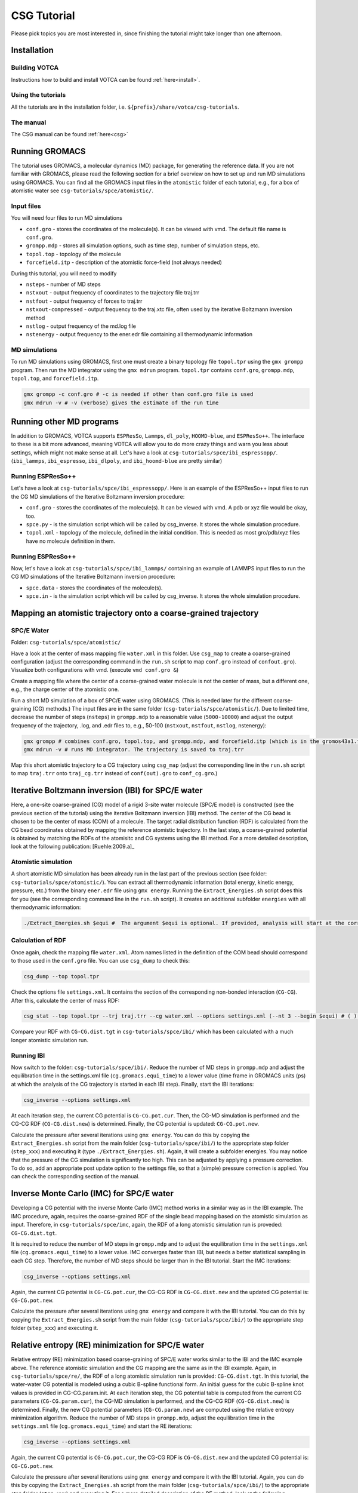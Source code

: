 CSG Tutorial
============

Please pick topics you are most interested in, since finishing the
tutorial might take longer than one afternoon.

Installation
------------

Building VOTCA
^^^^^^^^^^^^^^

Instructions how to build and install VOTCA can be found
:ref:`here<install>`.

Using the tutorials
^^^^^^^^^^^^^^^^^^^

All the tutorials are in the installation folder, i.e.
``${prefix}/share/votca/csg-tutorials``.

The manual
^^^^^^^^^^

The CSG manual can be found :ref:`here<csg>`

Running GROMACS
---------------

The tutorial uses GROMACS, a molecular dynamics (MD) package, for
generating the reference data. If you are not familiar with GROMACS,
please read the following section for a brief overview on how to set up
and run MD simulations using GROMACS. You can find all the GROMACS input
files in the ``atomistic`` folder of each tutorial, e.g., for a box of
atomistic water see ``csg-tutorials/spce/atomistic/``.

Input files
^^^^^^^^^^^

You will need four files to run MD simulations

- ``conf.gro`` - stores the coordinates of the molecule(s). It can be viewed with vmd. The default file name is ``conf.gro``.
- ``grompp.mdp`` - stores all simulation options, such as time step, number of simulation steps, etc.
- ``topol.top`` - topology of the molecule
- ``forcefield.itp`` - description of the atomistic force-field (not always needed)

During this tutorial, you will need to modify

- ``nsteps`` - number of MD steps
- ``nstxout`` - output frequency of coordinates to the trajectory file traj.trr
- ``nstfout`` - output frequency of forces to traj.trr
- ``nstxout-compressed`` - output frequency to the traj.xtc file, often used by the iterative Boltzmann inversion method
- ``nstlog`` - output frequency of the md.log file
- ``nstenergy`` - output frequency to the ener.edr file containing all thermodynamic information


MD simulations
^^^^^^^^^^^^^^

To run MD simulations using GROMACS, first one must create a binary
topology file ``topol.tpr`` using the ``gmx grompp`` program. Then run
the MD integrator using the ``gmx mdrun`` program. ``topol.tpr``
contains ``conf.gro``, ``grompp.mdp``, ``topol.top``, and
``forcefield.itp``.

.. code:: bash

    gmx grompp -c conf.gro # -c is needed if other than conf.gro file is used
    gmx mdrun -v # -v (verbose) gives the estimate of the run time


Running other MD programs
-------------------------

In addition to GROMACS, VOTCA supports ``ESPResSo``, ``Lammps``,
``dl_poly``, ``HOOMD-blue``, and ``ESPResSo++``. The interface to these
is a bit more advanced, meaning VOTCA will allow you to do more crazy
things and warn you less about settings, which might not make sense at
all. Let's have a look at ``csg-tutorials/spce/ibi_espressopp/``.
(``ibi_lammps``, ``ibi_espresso``, ``ibi_dlpoly``, and
``ibi_hoomd-blue`` are pretty similar)

Running ESPResSo++
^^^^^^^^^^^^^^^^^^

Let's have a look at ``csg-tutorials/spce/ibi_espressopp/``.
Here is an example of the ESPResSo++ input files to run the CG MD
simulations of the Iterative Boltzmann inversion procedure:

- ``conf.gro`` - stores the coordinates of the molecule(s). It can be viewed with vmd. A pdb or xyz file would be okay, too.
- ``spce.py`` - is the simulation script which will be called by csg_inverse. It stores the whole simulation procedure.
- ``topol.xml`` - topology of the molecule, defined in the initial condition. This is needed as most gro/pdb/xyz files have no molecule definition in them.

Running ESPResSo++
^^^^^^^^^^^^^^^^^^

Now, let's have a look at ``csg-tutorials/spce/ibi_lammps/``
containing an example of LAMMPS input files to run the CG
MD simulations of the Iterative Boltzmann inversion procedure:

- ``spce.data`` - stores the coordinates of the molecule(s).
- ``spce.in`` - is the simulation script which will be called by csg_inverse. It stores the whole simulation procedure.

Mapping an atomistic trajectory onto a coarse-grained trajectory
----------------------------------------------------------------

SPC/E Water
^^^^^^^^^^^

Folder: ``csg-tutorials/spce/atomistic/``

Have a look at the center of mass mapping file ``water.xml`` in this
folder. Use ``csg_map`` to create a coarse-grained configuration (adjust
the corresponding command in the ``run.sh`` script to map ``conf.gro``
instead of ``confout.gro``). Visualize both configurations with vmd.
(execute ``vmd conf.gro &``)

Create a mapping file where the center of a coarse-grained water
molecule is not the center of mass, but a different one, e.g., the
charge center of the atomistic one.

Run a short MD simulation of a box of SPC/E water using GROMACS. (This
is needed later for the different coarse-graining (CG) methods.) The
input files are in the same folder (``csg-tutorials/spce/atomistic/``).
Due to limited time, decrease the number of steps (``nsteps``) in
``grompp.mdp`` to a reasonable value (``5000-10000``) and adjust the
output frequency of the trajectory, .log, and .edr files to, e.g.,
50-100 (``nstxout``, ``nstfout``, ``nstlog``, nstenergy):

.. code:: bash

    gmx grompp # combines conf.gro, topol.top, and grompp.mdp, and forcefield.itp (which is in the gromos43a1.ff folder of GROMACS) into topol.tpr
    gmx mdrun -v # runs MD integrator. The trajectory is saved to traj.trr

Map this short atomistic trajectory to a CG trajectory using ``csg_map``
(adjust the corresponding line in the ``run.sh`` script to map
``traj.trr`` onto ``traj_cg.trr`` instead of ``conf(out).gro`` to
``conf_cg.gro``.)

Iterative Boltzmann inversion (IBI) for SPC/E water
---------------------------------------------------

Here, a one-site coarse-grained (CG) model of a rigid 3-site water
molecule (SPC/E model) is constructed (see the previous section of the
tutorial) using the iterative Boltzmann inversion (IBI) method. The
center of the CG bead is chosen to be the center of mass (COM) of a
molecule. The target radial distribution function (RDF) is calculated
from the CG bead coordinates obtained by mapping the reference atomistic
trajectory. In the last step, a coarse-grained potential is obtained by
matching the RDFs of the atomisitc and CG systems using the IBI method.
For a more detailed description, look at the following
publication: [Ruehle:2009.a]_

Atomistic simulation
^^^^^^^^^^^^^^^^^^^^

A short atomistic MD simulation has been already run in the last part of
the previous section (see folder: ``csg-tutorials/spce/atomistic/``).
You can extract all thermodynamic information (total energy, kinetic
energy, pressure, etc.) from the binary ``ener.edr`` file using
``gmx energy``. Running the ``Extract_Energies.sh`` script does this for
you (see the corresponding command line in the ``run.sh`` script). It
creates an additional subfolder ``energies`` with all thermodynamic
information:

.. code:: bash

    ./Extract_Energies.sh $equi #  The argument $equi is optional. If provided, analysis will start at the corresponding time frame (in GROMACS units, ps) (e.g. 1 to 5)

Calculation of RDF
^^^^^^^^^^^^^^^^^^

Once again, check the mapping file ``water.xml``. Atom names listed in
the definition of the COM bead should correspond to those used in the
``conf.gro`` file. You can use ``csg_dump`` to check this:

.. code:: bash

    csg_dump --top topol.tpr 

Check the options file ``settings.xml``. It contains the section of the
corresponding non-bonded interaction (``CG-CG``). After this, calculate
the center of mass RDF:

.. code:: bash

    csg_stat --top topol.tpr --trj traj.trr --cg water.xml --options settings.xml (--nt 3 --begin $equi) # ( ) denotes additional options: --nt # number of threads to run calculation in parallel with more then one threads (e.g. 3), --begin # time frame in GROMACS units (ps) to start analysis (e.g. 1 to 5)

Compare your RDF with ``CG-CG.dist.tgt`` in ``csg-tutorials/spce/ibi/``
which has been calculated with a much longer atomistic simulation run.

Running IBI
^^^^^^^^^^^

Now switch to the folder: ``csg-tutorials/spce/ibi/``. Reduce the number
of MD steps in ``grompp.mdp`` and adjust the equilibration time in the
settings.xml file (``cg.gromacs.equi_time``) to a lower value (time
frame in GROMACS units (ps) at which the analysis of the CG trajectory
is started in each IBI step). Finally, start the IBI iterations:

.. code:: bash

    csg_inverse --options settings.xml

At each iteration step, the current CG potential is ``CG-CG.pot.cur``.
Then, the CG-MD simulation is performed and the CG-CG RDF
(``CG-CG.dist.new``) is determined. Finally, the CG potential is
updated: ``CG-CG.pot.new``.

Calculate the pressure after several iterations using ``gmx energy``.
You can do this by copying the ``Extract_Energies.sh`` script from the
main folder (``csg-tutorials/spce/ibi/``) to the appropriate step folder
(``step_xxx``) and executing it (type ``./Extract_Energies.sh``). Again,
it will create a subfolder energies. You may notice that the pressure of
the CG simulation is significantly too high. This can be adjusted by
applying a pressure correction. To do so, add an appropriate post update
option to the settings file, so that a (simple) pressure correction is
applied. You can check the corresponding section of the manual.

Inverse Monte Carlo (IMC) for SPC/E water
-----------------------------------------

Developing a CG potential with the inverse Monte Carlo (IMC) method
works in a similar way as in the IBI example. The IMC procedure, again,
requires the coarse-grained RDF of the single bead mapping based on the
atomistic simulation as input. Therefore, in ``csg-tutorials/spce/imc``,
again, the RDF of a long atomistic simulation run is proveded:
``CG-CG.dist.tgt``.

It is required to reduce the number of MD steps in ``grompp.mdp`` and to
adjust the equilibration time in the ``settings.xml`` file
(``cg.gromacs.equi_time``) to a lower value. IMC converges faster than
IBI, but needs a better statistical sampling in each CG step. Therefore,
the number of MD steps should be larger than in the IBI tutorial. Start
the IMC iterations:

.. code:: bash

    csg_inverse --options settings.xml

Again, the current CG potential is ``CG-CG.pot.cur``, the CG-CG RDF is
``CG-CG.dist.new`` and the updated CG potential is: ``CG-CG.pot.new``.

Calculate the pressure after several iterations using ``gmx energy`` and
compare it with the IBI tutorial. You can do this by copying the
``Extract_Energies.sh`` script from the main folder
(``csg-tutorials/spce/ibi/``) to the appropriate step folder
(``step_xxx``) and executing it.

Relative entropy (RE) minimization for SPC/E water
--------------------------------------------------

Relative entropy (RE) minimization based coarse-graining of SPC/E water
works similar to the IBI and the IMC example above. The reference
atomistic simulation and the CG mapping are the same as in the IBI
example. Again, in ``csg-tutorials/spce/re/``, the RDF of a long
atomistic simulation run is provided: ``CG-CG.dist.tgt``. In this
tutorial, the water-water CG potential is modeled using a cubic B-spline
functional form. An initial guess for the cubic B-spline knot values is
provided in CG-CG.param.init. At each iteration step, the CG potential
table is computed from the current CG parameters (``CG-CG.param.cur``),
the CG-MD simulation is performed, and the CG-CG RDF
(``CG-CG.dist.new``) is determined. Finally, the new CG potential
parameters (``CG-CG.param.new``) are computed using the relative entropy
minimization algorithm. Reduce the number of MD steps in ``grompp.mdp``,
adjust the equilibration time in the ``settings.xml`` file
(``cg.gromacs.equi_time``) and start the RE iterations:

.. code:: bash

    csg_inverse --options settings.xml

Again, the current CG potential is ``CG-CG.pot.cur``, the CG-CG RDF is
``CG-CG.dist.new`` and the updated CG potential is: ``CG-CG.pot.new``.

Calculate the pressure after several iterations using ``gmx energy`` and
compare it with the IBI tutorial. Again, you can do this by copying the
``Extract_Energies.sh`` script from the main folder
(``csg-tutorials/spce/ibi/``) to the appropriate step folder
(``step_xxx``) and executing it. For a more detailed description of the
RE method, look at the following publication: [mashayakrelative]_

Force matching for SPC/E water
------------------------------

We will now derive a non-bonded CG potential for SPC/E using the force
matching method.

Atomistic simulation
^^^^^^^^^^^^^^^^^^^^

Basis for the force matching procedure is an atomistic MD simulation.
All files are found in the atomistic folder
(``csg-tutorials/spce/atomistic/``). If you have done the above
tutorials, you have already generated the files of the atomistic md run.
If not, then do so. Adjust the number of time steps to a reasonable
value (``5000-10000``) and also choose an appropriate output frequency
of the trajectory. Make sure, both, coordinates and forces are written
to the trajectory file (``nstxout`` and ``nstfout`` should have the same
value in ``grompp.mdp``).

Force matching (FM)
^^^^^^^^^^^^^^^^^^^

All files for running the actual force matching calculation can be found
in ``csg-tutorials/spce/force_matching/``. Have a look at the settings
file (``fmatch.xml``). In the general force matching section
(``cg.fmatch``), the number of frames to read in simultaneously
(``frames_per_block``) and the type of LS solver (constrainedLS) are
fixed (it is preferred to use constrained LS). The fmatch block of the
interaction (``cg.non-bonded.fmatch``) contains the interaction range
(``min`` and ``max``), the step size for the internal spline
representation (``step``) and the output step (``out_step``). ``min``
and ``max`` have to be adjusted to be within the range of the RDF (see
the calculation of RDF section of the IBI tutorial). Run the FM
calculation (see also the corresponding line of the ``run.sh`` script):

.. code:: bash

    csg_fmatch --top ../atomistic/topol.tpr --trj ../atomistic/traj.trr --options fmatch.xml --cg water.xml (--begin $equi ) # ( ) denotes additional option: , --begin # time frame in GROMACS units (ps) to start analysis (e.g. 1 to 5)

To obtain the CG potential, the CG force has to be integrated. (see the
appropriate lines in the ``run.sh`` script):

.. code:: bash

    csg_call table integrate CG-CG.force CG-CG.pot # integrates the table
    csg_call table linearop CG-CG.pot CG-CG.pot -1 0 # multiplication of all table values by -1 (potential)

Change the spline grid (``step``), blocksize, and parameter
constrainedLS. This should provide an overview of the whole procedure.

Running of CG simulation
^^^^^^^^^^^^^^^^^^^^^^^^

To run a CG simulation with GROMACS, the potential has to be converted
to a potential table, GROMACS can read (``table_CG_CG.xvg``). (Check the
inverse section in the ``fmatch.xml`` for the corresponding options):

.. code:: bash

    csg_call --options fmatch.xml --ia-name CG-CG --ia-type non-bonded convert_potential gromacs --clean input.pot table_CG_CG.xvg # calls convert_potential gromacs. Unsampled regions for distances smaller than the min value are extrapolated.

To run a CG simulation, you will need the ``conf.gro``, ``topol.top``,
``index.ndx`` and ``grompp.mdp`` files. You can use the ones of the ibi
tutorial, and adjust the number of timesteps and output settings. Then
run the simulation. Afterwards, you can calculate the RDF and
thermodynamic data as explained in the IBI tutorial. You can also use
the ``Extract_Energies.sh`` script of the IBI tutorial. When calculating
the RDF from the CG simulation, you don't need a mapping file and the
``--cg`` option can be omitted.

Compare the CG potential, the RDF and thermodynamics with the ones of
the IBI, IMC or RE method (or any other method) and with the atomistic
simulation. You will see that different methods lead to significantly
different interaction potentials and a single site water model with a
pair interaction potential is not capable of reproducing the RDF and
thermodynamics at the same time. (Reason: three-body contributions are
important but cannot be projected onto a two-body coarse-grained force-field.
To see how to calculate analytic non-bonded three-body interactions with VOTCA,
look at the tutorial below).

.. _csg_tutorials_fm_3body_sw:

Force matching for SPC/E water with 3body SW interactions
---------------------------------------------------------

Force matching (FM)
^^^^^^^^^^^^^^^^^^^

All files for running the actual force matching calculation can be found in
``csg-tutorials/spce/3body_sw/``. Have a look at the settings file (``fmatch.xml``).
As for the force matching of two-body forces, in the general force matching section
(``cg.fmatch``), the number of frames to read in simultaneously (``frames_per_block``)
and the type of LS solver (constrainedLS) are fixed (it is preferred to use constrained LS).
There are now two non-bonded interaction sections in ``fmatch.xml``, one for the
two-body and one for the three-body force indicated with the additional option ``threebody``.

The fmatch block of each interaction (``cg.non-bonded.fmatch``) contains
the interaction range (``min`` and ``max``), the step size for the internal
spline representation (``step``) and the output step (``out_step``). Again, the
``min`` and ``max`` of the two-body force have to be adjusted to be within
the range of the RDF (see the calculation of RDF section of the IBI tutorial). 

The three-body force is of the Stillinger-Weber type consisting of a tabulated
angular potential between three water molecules multiplied by two analytical
exponential decay terms as prefactors (see equation (4) of
publication [scherer_understanding_2018]_) The interaction range of the angular
potential has to be adjusted with (``min`` and ``max``) in units of radians in the fmatch
block (`cg.non-bonded.fmatch`). The parameters ``fmatch.a`` determine the cutoff and
``fmatch.gamma`` the steepness of the two exponential terms. They have to be
adjusted empirically. The values of a=0.37 nm and gamma=0.08 mean that the
three-body potential gets fully switched on in the first interaction shell of
the RDF over a range of 0.08 nm.

Run the FM calculation (see also the corresponding line of the ``run.sh`` script):

.. code:: bash

   csg_fmatch --top ../atomistic/topol.tpr --trj ../atomistic/traj.trr --options fmatch.xml --cg water.xml (--begin $equi ) # ( ) denotes additional option: , --begin # time frame in GROMACS units (ps) to start analysis (e.g. 1 to 5)

To obtain the two-body CG potential, the CG force has to be integrated.
Before, it is multiplied by a switching function to guarantee a smooth decay to
zero at the pair cutoff. (see the appropriate lines in the ``run.sh`` script):

.. code:: bash

   csg_call table switch_border CG-CG.force CG-CG.force_switched 1.0 # multiplication of all table values at distance > 1.0 with switching function
   csg_call table integrate CG-CG.force_switched CG-CG.pot # integrates the table
   csg_call table linearop CG-CG.pot CG-CG.pot -1 0 # multiplication of all table values by -1 (potential)

Due to the functional form ot the SW potential, VOTCA outputs the three-body force
in angular direction, CG-CG-CG.force, as well as the angular potential, CG-CG-CG.pot.
Therefore, the three-body force does not have to be numerically integrated.

Have a look at the two-body potential and compare it to the FM result from above
without three-body interactions. You will see that the resulting two-body force
is significantly more attractive. The reason is that part of the short-range attraction
is compensated by the three-body term as it also has a non-negligible radial force
component.

Running of CG simulation with LAMMPS
^^^^^^^^^^^^^^^^^^^^^^^^^^^^^^^^^^^^

To run a CG simulation with LAMMPS, the potential files have to be converted to
potential tables, LAMMPS can read. For pair forces this is a table format according
to the LAMMPS pair\_style table. Have a look at the settings file (``convert_tables.xml``).
The entry (``cg.non-bonded.step``) should be set to the size of the output step of the
pair force table (in this case 0.001 nm). The block (``cg.non-bonded.inverse.lammps``)
contains the table settings of the LAMMPS potential table. The distance units have to be changed
from nm to Ang (``scale``) and the energy units from kJ/mol to kcal/mol (``y_scale``). The setting
of ``avg_points`` to 1 allows for a smoother extrapolation of the potential to unsampled
regions. Now convert the two-body potential:

.. code:: bash

   csg_call --options convert_tables.xml --ia-name CG-CG-CG --ia-type angle convert_potential lammps --clean --no-shift input_angular.pot table_CG_CG_CG.txt # calls convert_potential lammps. Unsampled regions for distances smaller than the min value are extrapolated. The --ia-type angle implies a unit conversion from radiants to degrees and the option --no-shift prevents a shifting of the potential.

To run a CG simulation, one needs a LAMMPS data file (``spce.data``) with the CG starting
configuration, an input file (``spce.in``) and a Stillinger-Weber file (``spce.sw``).
You can use the data file of the LAMMPS IBI tutorial (``csg-tutorials/spce/atomistic/ibi_lammps``)
or the one in this folder containing 1000 CG water molecules. (You can check how the converted
2-body and 3-body tables should look like in: ``csg-tutorials/ml/3body_reference``).
The LAMMPS input file has to be adjusted to include the tabulated two-body (*pair_style table*),
as well as, three-body SW (*pair_style sw/angle/table*) interactions. Therefore it contains the
additional lines:

- ``pair_style      hybrid/overlay table linear 1200 sw/angle/table`` - use a combination of *pair_style table* with 1200 linear table entries and the *pair_style sw/angle/table*
- ``pair_coeff      1 1 table table_CG_CG.txt VOTCA`` - set the table name and keyword for the *pair_style table*
- ``pair_coeff      * * sw/angle/table spce.sw type`` - set the name of the Stillinger-Weber file for the *pair_style sw/angle/table*

The Stillinger-Weber file is a file containing the parameters of the SW potential.
For a detailed description, have a look at the LAMMPS documentation. Additional lines
link to the tabulated angular potential:

- ``table_CG_CG_CG.txt`` - file name of tabulated angular potential
- ``VOTCA`` - keyword for tabulated angular potential
- ``linear`` - angular table is of linear style
- ``1001`` - 1001 table entries

The *pair_style sw/angle/table* is included in the MANYBODY package of the LAMMPS
stable release from the 23rd of June 2022. Therefore, you have to compile a recent LAMMPS
version <https://github.com/lammps/lammps> with the MANYBODY package to run the simulation. The additional source
files (``pair_sw_angle_table.cpp``) and header (``pair_sw_angle_table.h``)
are also available at <https://gitlab.mpcdf.mpg.de/votca/lammps>.

Once compiled LAMMPS, you can run the simulation with the following command:

.. code:: bash

   lmp < spce.in > spce.out # runs LAMMPS and store log file with thermodynamic output in spce.out.

If you have installed and want to run LAMMPS with MPI parallelization, use the
command ``mpirun -np n_proc lmp_mpi`` where ``n_proc`` stands for the number of processors.
Adjust the appropriate line in the ``run.sh`` script. You can calculate the RDF and the angular
distribution with:

.. code:: bash

   csg_stat --options calculate_distributions.xml --top traj.dump --trj traj.dump # call csg_stat with different settings.xml file

Now have a look at ``calculate_distributions.xml``. It has two ``cg.non-bonded`` blocks for
the calculating the RDF and the angular distribution function between three CG sites.
Have in mind that the distance units of the LAMMPS simulation are Ang and the beadtype in
the LAMMPS trajectory file is now ``1`` instead of ``CG`` in the mapped atomistic GROMACS
trajectory. The option ``cg.non-bonded.threebody`` has to be set to ``true`` to calculate
an angular distribution function between all beads within a cutoff of ``cg.non-bonded.cut``.
Change the value of ``cg.non-bonded.cut`` and see, how the angular distribution function changes.
Now, calculate the angular distribution also for the atomistic and the coarse-grained two-body
FM and IBI, IMC or RE models. To do so adjust the ``calculate_distributions.xml`` file
(``min``, ``max``, and ``step`` to either nm or Ang) and bead types
(``type1``, ``type2``, and ``type3``). Now, compare the RDF, the angular distribution and
thermodynamics with the ones of the two-body FM, IBI, IMC or RE method (or any other method)
and with the atomistic simulation. You will see that the RDF, angular distribution and
thermodynamics (e.g. pressure in spce.out) are in much better agreement with the atomistic
simulation than e.g. for two-body FM.


Visualization of IBI updates
----------------------------

Go to the folder ``csg-tutorials/spce/realtime``. Execute the ``run.sh``
script.

Coarse-graining of liquid methanol
----------------------------------

In the folder ``csg-tutorials/methanol/``, you will find all relevant
files to run an atomistic simulation of liquid methanol and obtain CG
potentials with the IBI, IMC and FM method. Look at the SPC/E water
tutorial to learn how to do this. You can compare the differences of the
CG potentials, RDFs and thermodynamics between the different CG schemes
and the atomistic simulation to the differences of the SPC/E water
simulations. You will see that in the case of methanol, a pair potential
is a better approximation to an ideal CG potential as in the SPC/E water
case. The reason is that non-bonded 3-body effects are less important.

Coarse-graining of liquid hexane
--------------------------------

Go to the folder ``csg-tutorials/hexane/``. So far, we only considered
single bead mappings. Hexane is a small alkane molecule. In this
tutorial, a 3 bead CG mapping with one bond type and one angle type is
chosen.

Atomistic simulation
^^^^^^^^^^^^^^^^^^^^

Go into the ``csg-tutorials/hexane/atomistic/`` folder. Have a look at
the mapping file ``hexane.xml``. The hexane molecule is mapped to 3
beads with two different bead types with two bonds (of the same type)
and one angle. You will find all relevant GROMACS input files in the
folder. Have a look at the ``run.sh`` script. Again, adjust the number
of time steps and the output frequencies in grompp.mdp and run an
atomistic simulation. Extract the thermodynamic information
(``./Extract_Energies.sh``) and calculate the 3 different RDFs (A-A,
B-B, A-B) and the bond and angle distributions with ``csg_stat``. In
addition, you can compute the bond and angle distributions with
``csg_boltzmann`` (see ``run_boltzmann.sh``) Compare the distributions
to those in ``csg-tutorials/hexane/ibi_all`` obtained by a significantly
longer atomistic MD run. You can map the (final) .gro file of the
atomistic simuation to the CG one to get all necessary information for
running the IBI procedure.

IBI for all interactions
^^^^^^^^^^^^^^^^^^^^^^^^

Go to the folder ``csg-tutorials/hexane/ibi_all``. The folder contains
target RDFs and bond and angle distributions from a longer atomistic MD
run. Have a look at the ``settings.xml`` file. It contains the sections
for the non-bonded and bonded interactions. The three non-bonded
interactions are updated every 3rd iteration step (first A-A, then B-B
and then A-B, etc., see the ``cg.non-bonded.inverse.do_potential``
section). The bonded interactions are updated every iteration step.
Adjust the number of time steps and output frequency in the
``grompp.mdp`` file and the equilibration time in the ``settings.xml``
file (``cg.inverse.gromacs.equi_time``) and start the IBI iterations.
Calculate the pressure after several iterations using ``gmx energy``.
You can do this by copying the ``Extract_Energies.sh`` script from the
main folder (``csg-tutorials/spce/ibi/``) to the appropriate step folder
(``step_xxx``) and executing it.

IBI for non-bonded interactions only
^^^^^^^^^^^^^^^^^^^^^^^^^^^^^^^^^^^^

Go to the folder ``csg-tutorials/hexane/ibi_nonbonded``. The folder
contains the same target RDFs as the ``csg-tutorials/hexane/ibi_all``
folder. In addition, it contains the tabulated bond and angle potentials
(``table_b1.xvg`` and ``table_a1.xvg``). They are obtained by
(non-iterative) Boltzmann inversion of the bond and angle target
distribution functions of a longer MD simulation run. You can compute
them with ``csg_boltzmann`` (see the ``run_boltzmann.sh`` script). A
lack of statistics will become most apparent at lower values of the
angle. In this case you might want to adjust the min value in the
``boltzmann_cmds`` file. Compare your results with the pre-computed ones
(``table_b1.xvg`` and ``table_a1.xvg``) and with the ones in the
subfolder ``step_001`` in ``csg-tutorials/hexane/ibi_all`` Again, adjust
the number of time steps and equilibration time and start the iteration
process. Calculate the pressure and compare the thermodynamic properties
as well as the obtained non-bonded potentials with the ones of the
``csg-tutorials/hexane/ibi_all tutorial``. Calculate the bond and angle
distributions (This can be done with ``csg_stat``, using the
``settings.xml`` file and the ``hexane_cg.xml`` mapping file of the
``csg-tutorials/hexane/ibi_all`` folder.)

FM for all interactions together
^^^^^^^^^^^^^^^^^^^^^^^^^^^^^^^^

Go to the folder ``csg-tutorials/hexane/force_matching``. The folder
contains the hexane mapping file with bond and angle interactions
(``hexane.xml``) and the force matching options file (``fmatch.xml``).
Have a look at both files and the ``run.sh`` script and start the force
matching procedure. Basis is the atomistic trajectory with force output
in ``csg-tutorials/hexane/atomistic``. Integrate the force output to
obtain the potentials and convert them to GROMACS tables. (see the
``run.sh`` script). Compare the obtained potentials to the IBI
potentials. You can run CG simulations with the CG potentials, again,
using the ``conf.gro``, ``topol.top``, ``index.ndx`` and ``grompp.mdp``
files from the ``csg-tutorials/hexane/ibi_all`` folder. Calculate the
RDFs, bond and angle distributions. When comparing the results to the
IBI potentials, you will see that in some cases, force matching can have
problems with bonded interactions, especially if the functional form of
the coarse-grained force field lacks essential interactions such as
bond-angle or 3-body correlations. In such cases it can help to perform
force matching only on the non-bonded contributions as was shown
here: [ruhle2011hybrid]_.

FM for non-bonded interactions only
^^^^^^^^^^^^^^^^^^^^^^^^^^^^^^^^^^^

The files for the tutorial can be found in
``csg-tutorials/hexane/hybrid_force_matching/``. The folder should
contain all necessary files to reproduce the plots from the
publication [ruhle2011hybrid]_. To be able
to parametrize only the non-bonded interactions via force matching, an
atomistic trajectory has to be generated containing only forces
contributing to the non-bonded interactions, meaning all other
contributions need to be excluded. This is achieved by generating a
second atomistic topoly file. Have a look at the topol.top file and
compare it to the one in ``csg-tutorials/hexane/atomistic/``. All bonded
interactions have been deleted. Furthermore, all intramolecular
interactions have been explicitly excluded. Generate the binary GROMACS
topology file using this ``topol.top`` file and the ``conf.gro`` and
``grommp.mdp`` file of the reference atomistic trajectory
(``csg-tutorials/hexane/atomistic/``). Then, generate the trajectory
file with excluded bonded interactions using ``gmx mdrun`` with the
``-rerun`` option. (Have a look at the corresponding lines of the
``run.sh`` script). Have a look at the ``fmatch.xml`` file. It now only
contains the non-bonded interactions. Start the FM calculation.
Afterwards, intergrate the force output and convert the potentials to
GROMACS tables (see the ``run.sh`` script). You can run the CG
simulation, using the ``conf.gro``, ``topol.top``, ``index.ndx`` and
``grompp.mdp`` files and the bond and angle potential (``table_b1.xvg``
and ``table_a1.xvg``) from the ``csg-tutorials/hexane/ibi_nonbonded/``
folder. Calculate the RDFs, bond and angle distributions and compare the
results to the IBI results and FM of all interactions together.

Regularization of the inverse Monte Carlo method
------------------------------------------------

For this tutorial go to the folder ``csg-tutorials/LJ1-LJ2/imc``.
Inverse Monte Carlo (IMC) needs a well defined cross-correlation matrix
for which enough sampling is needed. If there is not enough sampling the
algorithm might not converge to a stable solution. This might also
happen if the initial potential guess for the iterative scheme is too
far away from the real solution of the inverse problem. To overcome this
deficiency and to stabilize the algorithm one could apply the so called
Tikhonov regularization, which is a common technique to regularize
ill-posed inverse problems. For further information on the Tikhonov
regularization and/or ill-posed inverse problems in general don't
hesitate to have a look at the manual at section
:ref:`Regularization of Inverse Monte Carlo<theory_inverse_monte_carlo_regularization>`
to get a short overview or for a more detailed description at this
publication [Rosenberger:2016]_
or consult any book of choice on regularization of inverse problems.

This tutorial can be considered to be a proof of concept. It is based on
the above mentioned
publication: [Rosenberger:2016]_.
Here the user should get familiar with the application of the Tikhonov
regularization and should see its benefit. The file ``run.sh`` will
execute a preliminary run of 10 steps of iterative Boltzmann inverson
(IBI) before the IMC method is applied. The users should figure out what
happens if the preliminary IBI steps are skipped and should test
different regularization parameters (e.g. 10,100.300,1000). The folder
also contains a short python script which performs a singular value
decomposition of the cross-correlation matrix (``svd.py``). Based on
this decomposition one could get an educated guess on the order of the
magnitude of the regularization parameter. It should be larger than the
smallest singular values squared and smaller compared to the larger
ones.

Additional tutorials
--------------------

Have a look in the folder ``csg-tutorials``. It contains additional
tutorials on propane, methanol-water and urea-water mixtures. To do the
tutorials, have a look at the corresponding ``run.sh`` scripts.

Advanced topics
---------------

Extending the scripting framework
^^^^^^^^^^^^^^^^^^^^^^^^^^^^^^^^^

Write a post update script, which smooths the tail of a potential by
transforming ``dU(r)`` to ``s(r)dU(r)`` with

::

    s(r) = 1 for r < rt
    s(r) = 1-(rc-rt)-3(r - rt)2(3rc-rt-2r) for rt < r < rc
    s(r) = 0 for r > rt

Hints: Start from ``skeleton.pl`` and use ``pressure_cor_simple.pl`` as
a template.

Writing an analysis tool
^^^^^^^^^^^^^^^^^^^^^^^^

VOTCA allows to write your own analysis code. There are many examples
and two templates for serial and threaded analysis. If you are willing
to learn how to write your own analysis in C++, ask for assistance.


